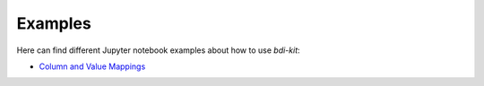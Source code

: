 Examples
==========

Here can find different Jupyter notebook examples about how to use `bdi-kit`:

- `Column and Value Mappings <https://github.com/VIDA-NYU/bdi-kit/blob/devel/examples/column_and_value_mapping.ipynb>`__

